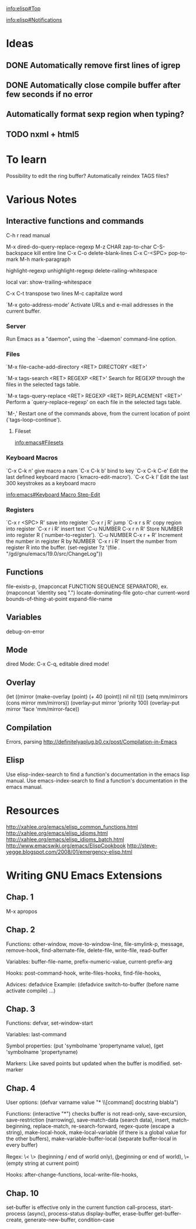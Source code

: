 #+STARTUP: showall

[[info:elisp#Top]]

[[info:elisp#Notifications]]


* Ideas

** DONE Automatically remove first lines of *igrep*
** DONE Automatically close compile buffer after few seconds if no error
** Automatically format sexp region when typing?

** TODO nxml + html5

* To learn

Possibility to edit the ring buffer?
Automatically reindex TAGS files?

* Various Notes

** Interactive functions and commands

C-h r read manual

M-x dired-do-query-replace-regexp 
M-z CHAR zap-to-char
C-S-backspace kill entire line
C-x C-o delete-blank-lines
C-x C-<SPC> pop-to-mark
M-h mark-paragraph

highlight-regexp
unhighlight-regexp
delete-railing-whitespace 

local var: show-trailing-whitespace

C-x C-t transpose two lines
M-c capitalize word

`M-x goto-address-mode'
     Activate URLs and e-mail addresses in the current buffer.

*** Server

Run Emacs as a "daemon", using the `--daemon' command-line option.

*** Files
`M-x file-cache-add-directory <RET> DIRECTORY <RET>'

`M-x tags-search <RET> REGEXP <RET>'
     Search for REGEXP through the files in the selected tags table.

`M-x tags-query-replace <RET> REGEXP <RET> REPLACEMENT <RET>'
     Perform a `query-replace-regexp' on each file in the selected tags
     table.

`M-,'
     Restart one of the commands above, from the current location of
     point (`tags-loop-continue').

**** Fileset
[[info:emacs#Filesets]]

*** Keyboard Macros

`C-x C-k n' give macro a nam
`C-x C-k b' bind to key
`C-x C-k C-e'
     Edit the last defined keyboard macro (`kmacro-edit-macro').
`C-x C-k l'
     Edit the last 300 keystrokes as a keyboard macro

[[info:emacs#Keyboard%20Macro%20Step-Edit][info:emacs#Keyboard Macro Step-Edit]]

*** Registers

`C-x r <SPC> R' save into register
`C-x r j R' jump
`C-x r s R' copy region into register
`C-x r i R' insert text
`C-u NUMBER C-x r n R' Store NUMBER into register R (`number-to-register').
`C-u NUMBER C-x r + R' Increment the number in register R by NUMBER
`C-x r i R' Insert the number from register R into the buffer.
(set-register ?z '(file . "/gd/gnu/emacs/19.0/src/ChangeLog"))

** Functions
file-exists-p, 
(mapconcat FUNCTION SEQUENCE SEPARATOR), ex. (mapconcat 'identity seq ".") 
locate-dominating-file
goto-char
current-word
bounds-of-thing-at-point
expand-file-name

** Variables
 debug-on-error

** Mode
dired Mode: C-x C-q, editable dired mode!

** Overlay

(let ((mirror (make-overlay (point) (+ 40 (point)) nil nil t)))
   (setq mm/mirrors (cons mirror mm/mirrors))
   (overlay-put mirror 'priority 100)
   (overlay-put mirror 'face 'mm/mirror-face))

** Compilation

Errors, parsing
http://definitelyaplug.b0.cx/post/Compilation-in-Emacs

** Elisp

Use elisp-index-search to find a function's documentation in the emacs lisp manual.
Use emacs-index-search to find a function's documentation in the emacs manual.


* Resources
http://xahlee.org/emacs/elisp_common_functions.html
http://xahlee.org/emacs/elisp_idioms.html
http://xahlee.org/emacs/elisp_idioms_batch.html
http://www.emacswiki.org/emacs/ElispCookbook
http://steve-yegge.blogspot.com/2008/01/emergency-elisp.html


* Writing GNU Emacs Extensions

** Chap. 1

M-x apropos

** Chap. 2

Functions: other-window, move-to-window-line, file-smylink-p, message, remove-hook,
find-alternate-file, delete-file, write-file, read-buffer

Variables: buffer-file-name, prefix-numeric-value, current-prefix-arg

Hooks: post-command-hook, write-files-hooks, find-file-hooks, 

Advices: defadvice
Example: (defadvice switch-to-buffer (before name activate compile) ...)


** Chap. 3

Functions: defvar, set-window-start

Variables: last-command

Symbol properties: (put 'symbolname 'propertyname value), (get 'symbolname 'propertyname)

Markers: Like saved points but updated when the buffer is modified. set-marker


** Chap. 4

User options: (defvar varname value "* \\[command] docstring blabla")

Functions: (interactive "*") checks buffer is not read-only, save-excursion, save-restriction (narrowing),
save-match-data (search data), insert, match-beginning, replace-match, re-search-forward, regex-quote (escape a string),
make-local-hook, make-local-variable (if there is a global value for the other buffers), make-variable-buffer-local (separate
buffer-local in every buffer)

Regex: \< \> (beginning / end of world only), \bgnu\b (\b beginning or end of world), \= (empty string at current point)

Hooks: after-change-functions, local-write-file-hooks, 

** Chap. 10

set-buffer is effective only in the current function
call-process, start-process (async), process-status
display-buffer, erase-buffer
get-buffer-create, generate-new-buffer,
condition-case
